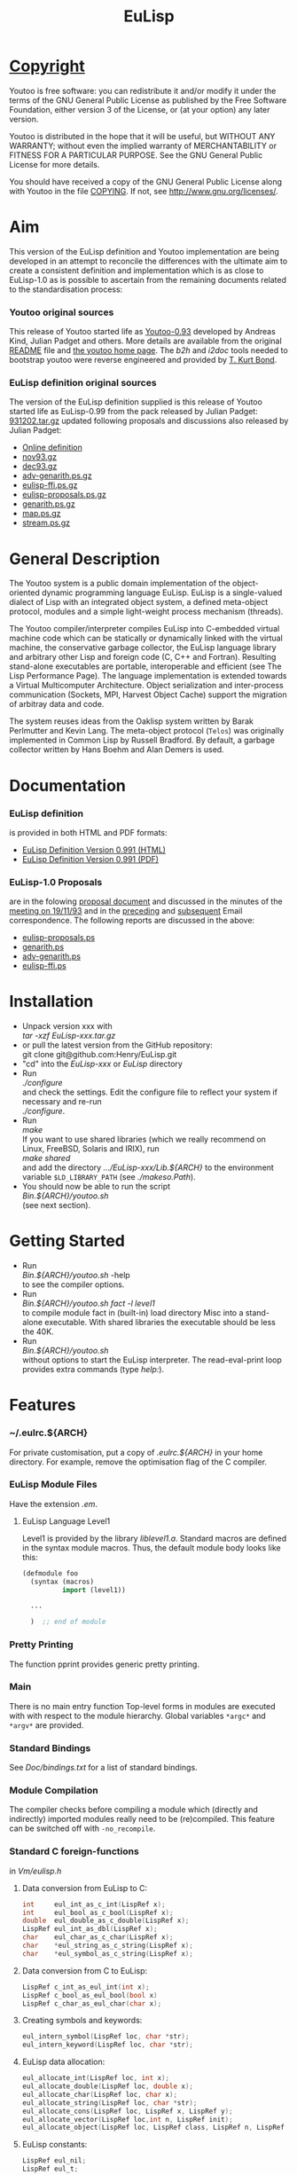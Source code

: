 #                            -*- mode: org; -*-
#+TITLE:                         *EuLisp*
#+AUTHOR: nil
#+EMAIL: no-reply
#+OPTIONS: author:nil email:nil ^:{}

* [[http://henry.github.com/EuLisp/COPYING][Copyright]]
    Youtoo is free software: you can redistribute it and/or modify it
    under the terms of the GNU General Public License as published by
    the Free Software Foundation, either version 3 of the License, or
    (at your option) any later version.

    Youtoo is distributed in the hope that it will be useful, but WITHOUT
    ANY WARRANTY; without even the implied warranty of MERCHANTABILITY or
    FITNESS FOR A PARTICULAR PURPOSE.  See the GNU General Public License
    for more details.

    You should have received a copy of the GNU General Public License along with
    Youtoo in the file [[http://henry.github.com/EuLisp/COPYING][COPYING]].  If not, see <http://www.gnu.org/licenses/>.

* Aim
  This version of the EuLisp definition and Youtoo implementation are being
  developed in an attempt to reconcile the differences with the ultimate aim to
  create a consistent definition and implementation which is as close to
  EuLisp-1.0 as is possible to ascertain from the remaining documents related to
  the standardisation process:
*** Youtoo original sources
    This release of Youtoo started life as
    [[http://www.cs.bath.ac.uk/~jap/EuLisp/youtoo/youtoo0.93.tar.gz][Youtoo-0.93]]
    developed by Andreas Kind, Julian Padget and others.  More details are
    available from the original [[http://henry.github.com/EuLisp/README.orig][README]] file and
    [[http://www.cs.bath.ac.uk/~jap/ak1/youtoo/][the youtoo home page]].  The
    /b2h/ and /i2doc/ tools needed to bootstrap youtoo were reverse engineered
    and provided by
    [[http://unwind-protect.org/~tkb/software.html#youtoo-and-eulisp-definition][T. Kurt
    Bond]].
*** EuLisp definition original sources
    The version of the EuLisp definition supplied is this release of Youtoo
    started life as EuLisp-0.99 from the pack released by Julian Padget:
    [[ftp://ftp.bath.ac.uk/pub/eulisp/definition/931202.tar.gz][931202.tar.gz]] updated following proposals and discussions also released by
    Julian Padget:
    + [[http://people.bath.ac.uk/masjap/EuLisp/][Online definition]]
    + [[ftp://ftp.bath.ac.uk/pub/eulisp/mail/nov93.gz][nov93.gz]]
    + [[ftp://ftp.bath.ac.uk/pub/eulisp/mail/dec93.gz][dec93.gz]]
    + [[ftp://ftp.bath.ac.uk/pub/eulisp/WG/adv-genarith.ps.gz][adv-genarith.ps.gz]]
    + [[ftp://ftp.bath.ac.uk/pub/eulisp/WG/eulisp-ffi.ps.gz][eulisp-ffi.ps.gz]]
    + [[ftp://ftp.bath.ac.uk/pub/eulisp/WG/eulisp-proposals.ps.gz][eulisp-proposals.ps.gz]]
    + [[ftp://ftp.bath.ac.uk/pub/eulisp/WG/genarith.ps.gz][genarith.ps.gz]]
    + [[ftp://ftp.bath.ac.uk/pub/eulisp/WG/map.ps.gz][map.ps.gz]]
    + [[ftp://ftp.bath.ac.uk/pub/eulisp/WG/stream.ps.gz][stream.ps.gz]]

* General Description
  The Youtoo system is a public domain implementation of the object-oriented
  dynamic programming language EuLisp. EuLisp is a single-valued dialect of Lisp
  with an integrated object system, a defined meta-object protocol, modules and
  a simple light-weight process mechanism (threads).

  The Youtoo compiler/interpreter compiles EuLisp into C-embedded virtual
  machine code which can be statically or dynamically linked with the virtual
  machine, the conservative garbage collector, the EuLisp language library and
  arbitrary other Lisp and foreign code (C, C++ and Fortran). Resulting
  stand-alone executables are portable, interoperable and efficient (see The
  Lisp Performance Page). The language implementation is extended towards a
  Virtual Multicomputer Architecture. Object serialization and inter-process
  communication (Sockets, MPI, Harvest Object Cache) support the migration of
  arbitray data and code.

  The system reuses ideas from the Oaklisp system written by Barak Perlmutter
  and Kevin Lang. The meta-object protocol (=Telos=) was originally implemented
  in Common Lisp by Russell Bradford. By default, a garbage collector written by
  Hans Boehm and Alan Demers is used.

* Documentation
*** EuLisp definition
    is provided in both HTML and PDF formats:
    + [[http://henry.github.com/EuLisp/Doc/EuLisp-0.991/html/eulisp.html][EuLisp Definition Version 0.991 (HTML)]]
    + [[http://henry.github.com/EuLisp/Doc/EuLisp-0.991/eulisp.pdf][EuLisp Definition Version 0.991 (PDF)]]
*** EuLisp-1.0 Proposals
    are in the folowing
    [[http://henry.github.com/EuLisp/Doc/EuLisp-0.991/Proposals/Proposals.txt][proposal document]] and
    discussed in the minutes of the
    [[http://henry.github.com/EuLisp/Doc/EuLisp-0.991/Proposals/Meeting_19_11_93.txt][meeting on
    19/11/93]] and in the
    [[http://henry.github.com/EuLisp/Doc/EuLisp-0.991/Proposals/nov93.txt][preceding]] and
    [[http://henry.github.com/EuLisp/Doc/EuLisp-0.991/Proposals/dec93.txt][subsequent]] Email correspondence.
    The following reports are discussed in the above:
    + [[http://henry.github.com/EuLisp/Doc/EuLisp-0.991/Proposals/Reports/eulisp-proposals.ps][eulisp-proposals.ps]]
    + [[http://henry.github.com/EuLisp/Doc/EuLisp-0.991/Proposals/Reports/genarith.ps][genarith.ps]]
    + [[http://henry.github.com/EuLisp/Doc/EuLisp-0.991/Proposals/Reports/adv-genarith.ps][adv-genarith.ps]]
    + [[http://henry.github.com/EuLisp/Doc/EuLisp-0.991/Proposals/Reports/eulisp-ffi.ps][eulisp-ffi.ps]]

* Installation
  + Unpack version xxx with \\
    /tar -xzf EuLisp-xxx.tar.gz/
  + or pull the latest version from the GitHub repository:\\
    git clone git@github.com:Henry/EuLisp.git
  + "cd" into the /EuLisp-xxx/ or /EuLisp/ directory
  + Run \\
    /./configure/ \\
    and check the settings.  Edit the configure file to reflect your system if
    necessary and re-run\\
    /./configure/.
  + Run \\
    /make/ \\
    If you want to use shared libraries (which we really recommend on Linux,
    FreeBSD, Solaris and IRIX), run \\
    /make shared/ \\
    and add the directory /.../EuLisp-xxx/Lib.${ARCH}/ to the environment variable
    ~$LD_LIBRARY_PATH~ (see /./makeso.Path/).
  + You should now be able to run the script \\
    /Bin.${ARCH}/youtoo.sh/ \\
    (see next section).

* Getting Started
  + Run \\
    /Bin.${ARCH}/youtoo.sh/ -help \\
    to see the compiler options.
  + Run \\
    /Bin.${ARCH}/youtoo.sh fact -l level1/ \\
    to compile module fact in (built-in) load directory Misc into a stand-alone
    executable. With shared libraries the executable should be less the 40K.
  + Run \\
    /Bin.${ARCH}/youtoo.sh/ \\
    without options to start the EuLisp interpreter. The read-eval-print loop
    provides extra commands (type /help:/).

* Features
*** ~/.eulrc.${ARCH}
    For private customisation, put a copy of /.eulrc.${ARCH}/ in your home
    directory.  For example, remove the optimisation flag of the C compiler.

*** EuLisp Module Files
    Have the extension /.em/.

***** EuLisp Language Level1
      Level1 is provided by the library /liblevel1.a/.
      Standard macros are defined in the syntax module macros. Thus, the default
      module body looks like this:
      #+BEGIN_SRC lisp
        (defmodule foo
          (syntax (macros)
                  import (level1))

          ...

          )  ;; end of module
      #+END_SRC

*** Pretty Printing
    The function pprint provides generic pretty printing.

*** Main
    There is no main entry function Top-level forms in modules are executed with
    with respect to the module hierarchy. Global variables =*argc*= and =*argv*=
    are provided.

*** Standard Bindings
    See /Doc/bindings.txt/ for a list of standard bindings.

*** Module Compilation
    The compiler checks before compiling a module which (directly and
    indirectly) imported modules really need to be (re)compiled. This feature
    can be switched off with =-no_recompile=.

*** Standard C foreign-functions
    in /Vm/eulisp.h/

***** Data conversion from EuLisp to C:
      #+BEGIN_SRC c
        int     eul_int_as_c_int(LispRef x);
        int     eul_bool_as_c_bool(LispRef x);
        double  eul_double_as_c_double(LispRef x);
        LispRef eul_int_as_dbl(LispRef x);
        char    eul_char_as_c_char(LispRef x);
        char    *eul_string_as_c_string(LispRef x);
        char    *eul_symbol_as_c_string(LispRef x);
      #+END_SRC

***** Data conversion from C to EuLisp:
      #+BEGIN_SRC c
        LispRef c_int_as_eul_int(int x);
        LispRef c_bool_as_eul_bool(bool x)
        LispRef c_char_as_eul_char(char x);
      #+END_SRC

***** Creating symbols and keywords:
      #+BEGIN_SRC c
        eul_intern_symbol(LispRef loc, char *str);
        eul_intern_keyword(LispRef loc, char *str);
      #+END_SRC

***** EuLisp data allocation:
      #+BEGIN_SRC c
        eul_allocate_int(LispRef loc, int x);
        eul_allocate_double(LispRef loc, double x);
        eul_allocate_char(LispRef loc, char x);
        eul_allocate_string(LispRef loc, char *str);
        eul_allocate_cons(LispRef loc, LispRef x, LispRef y);
        eul_allocate_vector(LispRef loc,int n, LispRef init);
        eul_allocate_object(LispRef loc, LispRef class, LispRef n, LispRef init);
      #+END_SRC

***** EuLisp constants:
      #+BEGIN_SRC c
        LispRef eul_nil;
        LispRef eul_t;
      #+END_SRC

***** EuLisp data access:
      #+BEGIN_SRC c
        LispRef eul_car(LispRef x);
        LispRef eul_cdr(LispRef x);
        LispRef eul_slot_ref(LispRef x, int i);
        LispRef eul_symbol_name(LispRef x);
        LispRef eul_keyword_name(LispRef x);
        LispRef eul_class_of(LispRef x);
        LispRef eul_size_of(LispRef x);
        LispRef eul_string_size(LispRef x);
      #+END_SRC

***** EuLisp data predicates:
      #+BEGIN_SRC c
        int eul_null(LispRef x);
        int eul_is_symbol(LispRef x);
        int eul_is_keyword(LispRef x);
        int eul_is_int(LispRef x);
        int eul_is_double(LispRef x);
        int eul_is_char(LispRef x);
        int eul_is_string(LispRef x);
        int eul_is_cons(LispRef x);
        int eul_is_list(LispRef x);
        int eul_is_gf(LispRef x);
        int eul_is_lambda(LispRef x);
        int eul_is_operator(LispRef x);
      #+END_SRC

*** Using the foreign-function interface
    Uses automatic converters. Here is an example how atoi can be used from
    Lisp:
    #+BEGIN_SRC lisp
      (defextern atoi () )
    #+END_SRC
    If the desired external function foo is in library libbar.a and should be
    called baz in Lisp the following defining form is necessary:
    #+BEGIN_SRC lisp
      (defextern baz (...) ... "foo")
    #+END_SRC
    To link the library /libbar.a/, put a copy of /.eulrc.${ARCH}/ in your
    home directory and add -lbar to the list of ~$CLIBS~; the library path must
    be given with ~-L<bar-path>~ in the list of ~$CFLAGS~.

***** Automatic type conversion
      The following automatic converters are available:
      |---------------+-----------|
      | Lisp          | C (C99)   |
      |---------------+-----------|
      | =<int>=       | =int=     |
      | =<character>= | =char=    |
      | =<double>=    | =double=  |
      | =<string>=    | =char*=   |
      | =boolean=     | =bool=    |
      | =ptr=         | =void*=   |
      | =<int*>=      | =int*=    |
      | =<double*>=   | =double*= |
      | =<string*>=   | =char**=  |
      |---------------+-----------|

      The =ptr= converter can be used to pass arbitrary C99 structures to Lisp,
      so that they can be passed back to C at a later stage. The ptr converter
      is also useful to pass a Lisp object unconverted to C99.
***** =defextern=
      =defextern= definitions can not be linked dynamically.
***** =DEFINTERN=
      Foreign in-calls have to use the DEFINTERN() macro. Examples for
      in/out-calls to/from Lisp can be found in the directories /Examples/Misc/,
      /Examples/Fortran/, and /Examples/C++/.

*** Macro expansion
    is un-hygienic.

*** EuLisp Scripts
    Use /#!/../youtoo -script/ to write EuLisp scripts (see
    /Examples/Misc/script.em/).

*** Inter-operation with other languages
    The examples in directory C++ and Fortran show how to interoperate with
    these languages.

*** List operators
    Arithmetic functions =+=, =-= and =/= operate as set union, difference and
    intersection on lists.

*** Examples
    Directory /Examples/ contains modules for explanation and reuse.

*** Bindings
    The current set of supported bindings in Youtoo are in the file
    [[http://henry.github.com/EuLisp/Doc/bindings.txt][bindings.txt]]

* Extras
*** [[http://henry.github.com/EuLisp/Extras/Bignum/README.org][GNU Bignum]]: /Extras/Bignum/
    Danius Michaelides wrote a port to the GNU bignum library (gmp).
*** [[http://henry.github.com/EuLisp/Extras/MPI/README.org][MPI]]: /Extras/MPI/

*** [[http://henry.github.com/EuLisp/Extras/TclTk/README.org][Tcl/Tk]]: /Extras/TclTk/

*** [[http://henry.github.com/EuLisp/Extras/Fthread/README.org][Foreign thread libraries]]: /Extras/Fthread/

*** [[http://henry.github.com/EuLisp/Extras/Scheme/README.org][Scheme]]: /Extras/Scheme/
    Modules /./Extras/Scheme/scheme0.em/ and /./Extras/Scheme/scheme.em/
    provide support for writing Scheme programs with Youtoo.

*** [[http://henry.github.com/EuLisp/Extras/Matching/README.org][Matching]]: /Extras/Match/
    Modulized version of match-slib.scm badly hacked for EuLisp.

*** [[http://henry.github.com/EuLisp/Extras/OS/README.org][Object serialisation]]: /Extras/OS/
    includes support for closures and threads.

*** [[http://henry.github.com/EuLisp/Extras/OPS5/README.org][OPS5 rule-based system]] : /Extras/OPS5/
    An object-oriented version of the OPS5 rule-based system.

***  [[http://henry.github.com/EuLisp/Extras/Pipe/README.org][Pipes and forked child processes]]:  /Extras/Pipe/
    Thanks to Rob Simmons there is support for pipes to forked child
    processes.

* Bootstrapping
  Building Youtoo from the EuLisp sources is termed "bootstrapping".  This
  requires a working installation which is used to compile the EuLisp source
  modules.  The default directory path to the bootstrapping installation is
  /${EUL_DIR}.boot/, i.e. /.boot/ appended to the path of the current
  directory.  Note that if the bootstrapping installation directory is renamed
  or moved the /configure/ script should be executed in it after the move to
  correct the paths.  The working directory can be "cleaned" for bootstrapping
  using /make boot-clean/ and then the "bootstrapping" build process started
  with /make boot/.  If all goes well a complete clean build will result.

  This process allows changes and developments to be made to the Youtoo
  implementation of EuLisp.

*** Limitations
    Currently the dependency analysis is not sufficient to cover all the
    possible ways in which the changes to the EuLisp modules in Youtoo interact
    and the rebuilds required to create a consistent Youtoo executable.  Thus to
    be sure of success /make boot-clean/ maybe required before every /make
    boot/.

* Recent Developments
*** Support for 64bit Operation
    The main change to support 64bit pointers is that on such architectures the
    =Instruction= is a 16bit integer rather than an 8bit =char= so that 4
    =Instructions= still fit exactly in a pointer.  This allows most of the
    stack pointer incrementing to remain unchanged.  However, a very large
    number of small changes were also necessary.  The C-files are compatible
    between the 32bit and 64bit versions.

*** C99 Compliance
    The code is now C99 compliant and uses C99 data types and constructs so a
    C99 compiler is required e.g. =gcc-4.?.?=.

*** Rationalisation of the Makefiles
    The =Makefiles= have been rationalised and simplified by using many features
    in the GNU version of =make=, =gmake= which is now required to build
    =youtoo=.

*** The start of the EuLisp-1.0 compliance process
    Many small changes to improve consistency between the Youtoo implementation
    and the EuLisp-0.99 definition and the documents relating to the creation of
    EuLisp-1.0.

* [[http://henry.github.com/EuLisp/TODO.org][To Do]]
